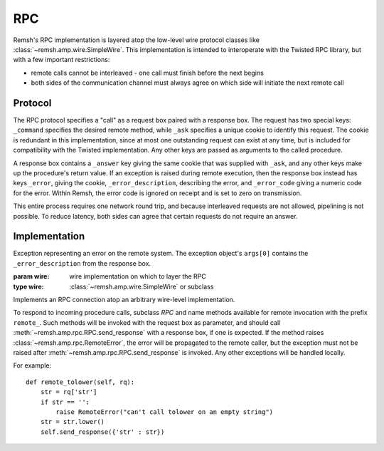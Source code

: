 RPC
===

Remsh's RPC implementation is layered atop the low-level wire protocol classes
like :class:`~remsh.amp.wire.SimpleWire`.  This implementation is intended to
interoperate with the Twisted RPC library, but with a few important
restrictions:

* remote calls cannot be interleaved - one call must finish before the next
  begins
* both sides of the communication channel must always agree on which side will
  initiate the next remote call

Protocol
--------

The RPC protocol specifies a "call" as a request box paired with a response
box.  The request has two special keys: ``_command`` specifies the desired
remote method, while ``_ask`` specifies a unique cookie to identify this
request.  The cookie is redundant in this implementation, since at most one
outstanding request can exist at any time, but is included for compatibility
with the Twisted implementation.  Any other keys are passed as arguments to the
called procedure.

A response box contains a ``_answer`` key giving the same cookie that was
supplied with ``_ask``, and any other keys make up the procedure's return
value.  If an exception is raised during remote execution, then the response
box instead has keys ``_error``, giving the cookie, ``_error_description``,
describing the error, and ``_error_code`` giving a numeric code for the error.
Within Remsh, the error code is ignored on receipt and is set to zero on
transmission.

This entire process requires one network round trip, and because interleaved
requests are not allowed, pipelining is not possible.  To reduce latency, both
sides can agree that certain requests do not require an answer.

Implementation
--------------

.. class:: remsh.amp.rpc.RemoteError

    Exception representing an error on the remote system.  The exception
    object's ``args[0]`` contains the ``_error_description`` from the response
    box.

.. class:: remsh.amp.rpc.RPC(wire)

    :param wire: wire implementation on which to layer the RPC
    :type wire: :class:`~remsh.amp.wire.SimpleWire` or subclass

    Implements an RPC connection atop an arbitrary wire-level implementation.

    To respond to incoming procedure calls, subclass `RPC` and name methods
    available for remote invocation with the prefix ``remote_``.  Such methods
    will be invoked with the request box as parameter, and should call
    :meth:`~remsh.amp.rpc.RPC.send_response` with a response box, if one is
    expected.  If the method raises :class:`~remsh.amp.rpc.RemoteError`, the
    error will be propagated to the remote caller, but the exception must not
    be raised after :meth:`~remsh.amp.rpc.RPC.send_response` is invoked.  Any
    other exceptions will be handled locally.

    For example::

        def remote_tolower(self, rq):
            str = rq['str']
            if str == '':
                raise RemoteError("can't call tolower on an empty string")
            str = str.lower()
            self.send_response({'str' : str})

    .. method:: call_remote(method, **kwargs)

        :param method: method name to invoke
        :param kwargs: arguments to the remote method (keys and values will be stringified)
        :raises: :class:`~remsh.amp.rpc.RemoteError` for remote exceptions
        :raises: :class:`~remsh.amp.wire.Error` for protocol errors
        :raises: :class:`socket.error` for socket errors

        Invoke a remote method.  This method blocks until it receives a
        response, and raises :class:`~remsh.amp.rpc.RemoteError` or returns the
        response box, as appropriate.

    .. method:: call_remote_no_answer(method, **kwargs)

        :param method: method name to invoke
        :param kwargs: arguments to the remote method (keys and values will be stringified)
        :raises: :class:`~remsh.amp.rpc.RemoteError` for remote exceptions
        :raises: :class:`~remsh.amp.wire.Error` for protocol errors
        :raises: :class:`socket.error` for socket errors

        Same as ``call_remote``, but do not wait for an answer.

    .. method:: handle_call(**handlers)

        :param handlers: handlers for procedures that are not implemented as ``remote_`` methods
        :raises: :class:`~remsh.amp.wire.Error` for protocol errors
        :raises: :class:`socket.error` for socket errors
        :raises: :class:`EOFError` on EOF in the middle of a box
        :raises: any exception from the ``remote_`` method except
                 :class:`~remsh.amp.rpc.RemoteError`

        Handle exactly one invocation of a local method by the remote system.

        The names of the handlers in ``handlers`` should include the
        ``remote_`` prefix, and the functions should expect a single argument -
        the request box.  For example::

          def remote_data(rq):
            print rq['data']
          rpc.handle_call(remote_data=remote_data)

    .. method:: send_response(box)

        :param box: the box to send as a response

        Called from a ``remote_`` method, this sends a response to an RPC
        request.  This must not be called twice, and the remote method must not
        raise :class:`~remsh.amp.rpc.RemoteError` after this
        :meth:`send_response` is called.
